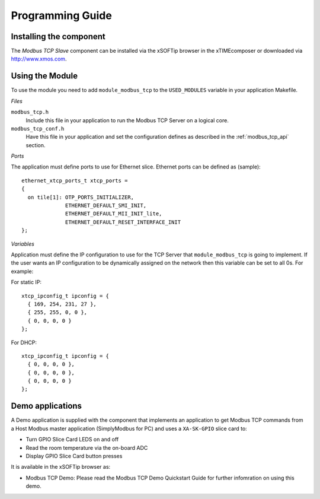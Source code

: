 Programming Guide=================Installing the component------------------------The *Modbus TCP Slave* component can be installed via the xSOFTip browser in the xTIMEcomposer or downloaded via http://www.xmos.com.Using the Module----------------To use the module you need to add ``module_modbus_tcp`` to the ``USED_MODULES`` variable in your application Makefile.*Files*``modbus_tcp.h``   Include this file in your application to run the Modbus TCP Server on a logical core.``modbus_tcp_conf.h``   Have this file in your application and set the configuration defines as described in the :ref:`modbus_tcp_api` section.*Ports*The application must define ports to use for Ethernet slice. Ethernet ports can be defined as (sample)::    ethernet_xtcp_ports_t xtcp_ports =   {     on tile[1]: OTP_PORTS_INITIALIZER,                 ETHERNET_DEFAULT_SMI_INIT,                 ETHERNET_DEFAULT_MII_INIT_lite,                 ETHERNET_DEFAULT_RESET_INTERFACE_INIT   };  *Variables*Application must define the IP configuration to use for the TCP Server that ``module_modbus_tcp`` is going to implement. If the user wants an IP configuration to be dynamically assigned on the network then this variable can be set to all 0s. For example:For static IP::      xtcp_ipconfig_t ipconfig = {     { 169, 254, 231, 27 },     { 255, 255, 0, 0 },     { 0, 0, 0, 0 }   };For DHCP::      xtcp_ipconfig_t ipconfig = {     { 0, 0, 0, 0 },     { 0, 0, 0, 0 },     { 0, 0, 0, 0 }   };   Demo applications-----------------A Demo application is supplied with the component that implements an application to get Modbus TCP commands from a Host Modbus master application (SimplyModbus for PC) and uses a ``XA-SK-GPIO`` slice card to:- Turn GPIO Slice Card LEDS on and off- Read the room temperature via the on-board ADC- Display GPIO Slice Card button pressesIt is available in the xSOFTip browser as:- Modbus TCP Demo: Please read the Modbus TCP Demo Quickstart Guide for further infomration on using this demo.